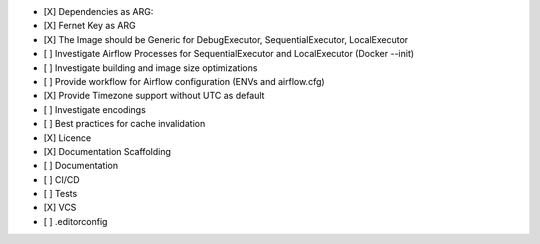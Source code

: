 - [X] Dependencies as ARG:

- [X] Fernet Key as ARG

- [X] The Image should be Generic for DebugExecutor, SequentialExecutor, LocalExecutor

- [ ] Investigate Airflow Processes for SequentialExecutor and LocalExecutor (Docker --init)

- [ ] Investigate building and image size optimizations

- [ ] Provide workflow for Airflow configuration (ENVs and airflow.cfg)

- [X] Provide Timezone support without UTC as default

- [ ] Investigate encodings

- [ ] Best practices for cache invalidation

- [X] Licence

- [X] Documentation Scaffolding

- [ ] Documentation

- [ ] CI/CD

- [ ] Tests

- [X] VCS

- [ ] .editorconfig
